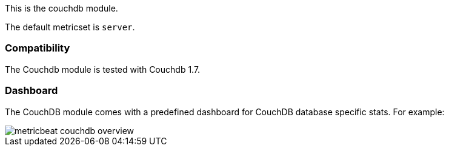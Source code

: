 This is the couchdb module.

The default metricset is `server`.

[float]
=== Compatibility

The Couchdb module is tested with Couchdb 1.7.


[float]
=== Dashboard

The CouchDB module comes with a predefined dashboard for CouchDB database specific stats. For example:

image::./images/metricbeat-couchdb-overview.png[]

